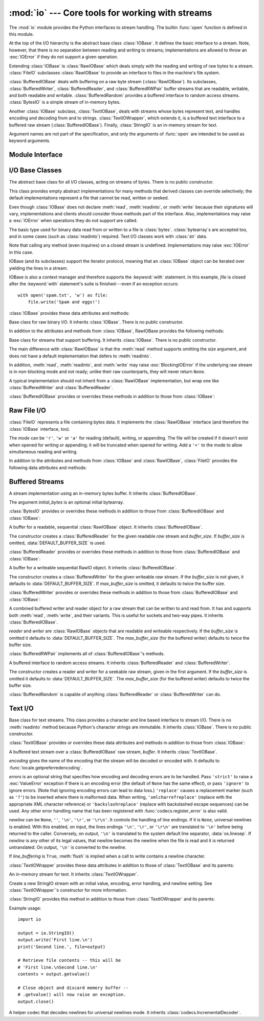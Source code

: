 :mod:`io` --- Core tools for working with streams
=================================================

.. module:: io
   :synopsis: Core tools for working with streams.
.. moduleauthor:: Guido van Rossum <guido@python.org>
.. moduleauthor:: Mike Verdone <mike.verdone@gmail.com>
.. moduleauthor:: Mark Russell <mark.russell@zen.co.uk>
.. moduleauthor:: Antoine Pitrou <solipsis@pitrou.net>
.. moduleauthor:: Amaury Forgeot d'Arc <amauryfa@gmail.com>
.. sectionauthor:: Benjamin Peterson <benjamin@python.org>

The :mod:`io` module provides the Python interfaces to stream handling.  The
builtin :func:`open` function is defined in this module.

At the top of the I/O hierarchy is the abstract base class :class:`IOBase`.  It
defines the basic interface to a stream.  Note, however, that there is no
separation between reading and writing to streams; implementations are allowed
to throw an :exc:`IOError` if they do not support a given operation.

Extending :class:`IOBase` is :class:`RawIOBase` which deals simply with the
reading and writing of raw bytes to a stream.  :class:`FileIO` subclasses
:class:`RawIOBase` to provide an interface to files in the machine's
file system.

:class:`BufferedIOBase` deals with buffering on a raw byte stream
(:class:`RawIOBase`).  Its subclasses, :class:`BufferedWriter`,
:class:`BufferedReader`, and :class:`BufferedRWPair` buffer streams that are
readable, writable, and both readable and writable.
:class:`BufferedRandom` provides a buffered interface to random access
streams.  :class:`BytesIO` is a simple stream of in-memory bytes.

Another :class:`IOBase` subclass, :class:`TextIOBase`, deals with
streams whose bytes represent text, and handles encoding and decoding
from and to strings. :class:`TextIOWrapper`, which extends it, is a
buffered text interface to a buffered raw stream
(:class:`BufferedIOBase`). Finally, :class:`StringIO` is an in-memory
stream for text.

Argument names are not part of the specification, and only the arguments of
:func:`open` are intended to be used as keyword arguments.


Module Interface
----------------

.. data:: DEFAULT_BUFFER_SIZE

   An int containing the default buffer size used by the module's buffered I/O
   classes.  :func:`open` uses the file's blksize (as obtained by
   :func:`os.stat`) if possible.

.. function:: open(file[, mode[, buffering[, encoding[, errors[, newline[, closefd=True]]]]]])

   Open *file* and return a stream.  If the file cannot be opened, an
   :exc:`IOError` is raised.

   *file* is either a string giving the name (and the path if the file isn't in
   the current working directory) of the file to be opened or a file
   descriptor of the file to be opened.  (If a file descriptor is given,
   for example, from :func:`os.fdopen`, it is closed when the returned
   I/O object is closed, unless *closefd* is set to ``False``.)

   *mode* is an optional string that specifies the mode in which the file is
   opened.  It defaults to ``'r'`` which means open for reading in text mode.
   Other common values are ``'w'`` for writing (truncating the file if it
   already exists), and ``'a'`` for appending (which on *some* Unix systems,
   means that *all* writes append to the end of the file regardless of the
   current seek position).  In text mode, if *encoding* is not specified the
   encoding used is platform dependent. (For reading and writing raw bytes use
   binary mode and leave *encoding* unspecified.)  The available modes are:

   ========= ===============================================================
   Character Meaning
   --------- ---------------------------------------------------------------
   ``'r'``   open for reading (default)
   ``'w'``   open for writing, truncating the file first
   ``'a'``   open for writing, appending to the end of the file if it exists
   ``'b'``   binary mode
   ``'t'``   text mode (default)
   ``'+'``   open a disk file for updating (reading and writing)
   ``'U'``   universal newline mode (for backwards compatibility; should
             not be used in new code)
   ========= ===============================================================

   The default mode is ``'rt'`` (open for reading text).  For binary random
   access, the mode ``'w+b'`` opens and truncates the file to 0 bytes, while
   ``'r+b'`` opens the file without truncation.

   Python distinguishes between files opened in binary and text modes, even when
   the underlying operating system doesn't.  Files opened in binary mode
   (including ``'b'`` in the *mode* argument) return contents as ``bytes``
   objects without any decoding.  In text mode (the default, or when ``'t'`` is
   included in the *mode* argument), the contents of the file are returned as
   strings, the bytes having been first decoded using a platform-dependent
   encoding or using the specified *encoding* if given.

   *buffering* is an optional integer used to set the buffering policy.  By
   default full buffering is on.  Pass 0 to switch buffering off (only allowed
   in binary mode), 1 to set line buffering, and an integer > 1 for full
   buffering.

   *encoding* is the name of the encoding used to decode or encode the file.
   This should only be used in text mode.  The default encoding is platform
   dependent, but any encoding supported by Python can be used.  See the
   :mod:`codecs` module for the list of supported encodings.

   *errors* is an optional string that specifies how encoding and decoding
   errors are to be handled.  Pass ``'strict'`` to raise a :exc:`ValueError`
   exception if there is an encoding error (the default of ``None`` has the same
   effect), or pass ``'ignore'`` to ignore errors.  (Note that ignoring encoding
   errors can lead to data loss.)  ``'replace'`` causes a replacement marker
   (such as ``'?'``) to be inserted where there is malformed data.  When
   writing, ``'xmlcharrefreplace'`` (replace with the appropriate XML character
   reference) or ``'backslashreplace'`` (replace with backslashed escape
   sequences) can be used.  Any other error handling name that has been
   registered with :func:`codecs.register_error` is also valid.

   *newline* controls how universal newlines works (it only applies to text
   mode).  It can be ``None``, ``''``, ``'\n'``, ``'\r'``, and ``'\r\n'``.  It
   works as follows:

   * On input, if *newline* is ``None``, universal newlines mode is enabled.
     Lines in the input can end in ``'\n'``, ``'\r'``, or ``'\r\n'``, and these
     are translated into ``'\n'`` before being returned to the caller.  If it is
     ``''``, universal newline mode is enabled, but line endings are returned to
     the caller untranslated.  If it has any of the other legal values, input
     lines are only terminated by the given string, and the line ending is
     returned to the caller untranslated.

   * On output, if *newline* is ``None``, any ``'\n'`` characters written are
     translated to the system default line separator, :data:`os.linesep`.  If
     *newline* is ``''``, no translation takes place.  If *newline* is any of
     the other legal values, any ``'\n'`` characters written are translated to
     the given string.

   If *closefd* is ``False`` and a file descriptor rather than a
   filename was given, the underlying file descriptor will be kept open
   when the file is closed.  If a filename is given *closefd* has no
   effect but must be ``True`` (the default).

   The type of file object returned by the :func:`open` function depends
   on the mode.  When :func:`open` is used to open a file in a text mode
   (``'w'``, ``'r'``, ``'wt'``, ``'rt'``, etc.), it returns a
   :class:`TextIOWrapper`. When used to open a file in a binary mode,
   the returned class varies: in read binary mode, it returns a
   :class:`BufferedReader`; in write binary and append binary modes, it
   returns a :class:`BufferedWriter`, and in read/write mode, it returns
   a :class:`BufferedRandom`.

   It is also possible to use a string or bytearray as a file for both reading
   and writing.  For strings :class:`StringIO` can be used like a file opened in
   a text mode, and for bytearrays a :class:`BytesIO` can be used like a
   file opened in a binary mode.


.. exception:: BlockingIOError

   Error raised when blocking would occur on a non-blocking stream.  It inherits
   :exc:`IOError`.

   In addition to those of :exc:`IOError`, :exc:`BlockingIOError` has one
   attribute:

   .. attribute:: characters_written

      An integer containing the number of characters written to the stream
      before it blocked.


.. exception:: UnsupportedOperation

   An exception inheriting :exc:`IOError` and :exc:`ValueError` that is raised
   when an unsupported operation is called on a stream.


I/O Base Classes
----------------

.. class:: IOBase

   The abstract base class for all I/O classes, acting on streams of bytes.
   There is no public constructor.

   This class provides empty abstract implementations for many methods
   that derived classes can override selectively; the default
   implementations represent a file that cannot be read, written or
   seeked.

   Even though :class:`IOBase` does not declare :meth:`read`, :meth:`readinto`,
   or :meth:`write` because their signatures will vary, implementations and
   clients should consider those methods part of the interface.  Also,
   implementations may raise a :exc:`IOError` when operations they do not
   support are called.

   The basic type used for binary data read from or written to a file is
   :class:`bytes`.  :class:`bytearray`\s are accepted too, and in some cases
   (such as :class:`readinto`) required.  Text I/O classes work with
   :class:`str` data.

   Note that calling any method (even inquiries) on a closed stream is
   undefined.  Implementations may raise :exc:`IOError` in this case.

   IOBase (and its subclasses) support the iterator protocol, meaning that an
   :class:`IOBase` object can be iterated over yielding the lines in a stream.

   IOBase is also a context manager and therefore supports the
   :keyword:`with` statement.  In this example, *file* is closed after the
   :keyword:`with` statement's suite is finished---even if an exception occurs::

      with open('spam.txt', 'w') as file:
          file.write('Spam and eggs!')

   :class:`IOBase` provides these data attributes and methods:

   .. method:: close()

      Flush and close this stream. This method has no effect if the file is
      already closed. Once the file is closed, any operation on the file
      (e.g. reading or writing) will raise an :exc:`IOError`. The internal
      file descriptor isn't closed if *closefd* was False.

   .. attribute:: closed

      True if the stream is closed.

   .. method:: fileno()

      Return the underlying file descriptor (an integer) of the stream if it
      exists.  An :exc:`IOError` is raised if the IO object does not use a file
      descriptor.

   .. method:: flush()

      Flush the write buffers of the stream if applicable.  This does nothing
      for read-only and non-blocking streams.

   .. method:: isatty()

      Return ``True`` if the stream is interactive (i.e., connected to
      a terminal/tty device).

   .. method:: readable()

      Return ``True`` if the stream can be read from.  If False, :meth:`read`
      will raise :exc:`IOError`.

   .. method:: readline([limit])

      Read and return one line from the stream.  If *limit* is specified, at
      most *limit* bytes will be read.

      The line terminator is always ``b'\n'`` for binary files; for text files,
      the *newlines* argument to :func:`open` can be used to select the line
      terminator(s) recognized.

   .. method:: readlines([hint])

      Read and return a list of lines from the stream.  *hint* can be specified
      to control the number of lines read: no more lines will be read if the
      total size (in bytes/characters) of all lines so far exceeds *hint*.

   .. method:: seek(offset[, whence])

      Change the stream position to the given byte *offset*.  *offset* is
      interpreted relative to the position indicated by *whence*.  Values for
      *whence* are:

      * ``0`` -- start of the stream (the default); *offset* should be zero or positive
      * ``1`` -- current stream position; *offset* may be negative
      * ``2`` -- end of the stream; *offset* is usually negative

      Return the new absolute position.

   .. method:: seekable()

      Return ``True`` if the stream supports random access.  If ``False``,
      :meth:`seek`, :meth:`tell` and :meth:`truncate` will raise :exc:`IOError`.

   .. method:: tell()

      Return the current stream position.

   .. method:: truncate([size])

      Truncate the file to at most *size* bytes.  *size* defaults to the current
      file position, as returned by :meth:`tell`.

   .. method:: writable()

      Return ``True`` if the stream supports writing.  If ``False``,
      :meth:`write` and :meth:`truncate` will raise :exc:`IOError`.

   .. method:: writelines(lines)

      Write a list of lines to the stream.  Line separators are not added, so it
      is usual for each of the lines provided to have a line separator at the
      end.


.. class:: RawIOBase

   Base class for raw binary I/O.  It inherits :class:`IOBase`.  There is no
   public constructor.

   In addition to the attributes and methods from :class:`IOBase`,
   RawIOBase provides the following methods:

   .. method:: read([n])

      Read and return all the bytes from the stream until EOF, or if *n* is
      specified, up to *n* bytes.  Only one system call is ever made.  An empty
      bytes object is returned on EOF; ``None`` is returned if the object is set
      not to block and has no data to read.

   .. method:: readall()

      Read and return all the bytes from the stream until EOF, using multiple
      calls to the stream if necessary.

   .. method:: readinto(b)

      Read up to len(b) bytes into bytearray *b* and return the number of bytes
      read.

   .. method:: write(b)

      Write the given bytes or bytearray object, *b*, to the underlying raw
      stream and return the number of bytes written (This is never less than
      ``len(b)``, since if the write fails, an :exc:`IOError` will be raised).


.. class:: BufferedIOBase

   Base class for streams that support buffering.  It inherits :class:`IOBase`.
   There is no public constructor.

   The main difference with :class:`RawIOBase` is that the :meth:`read` method
   supports omitting the *size* argument, and does not have a default
   implementation that defers to :meth:`readinto`.

   In addition, :meth:`read`, :meth:`readinto`, and :meth:`write` may raise
   :exc:`BlockingIOError` if the underlying raw stream is in non-blocking mode
   and not ready; unlike their raw counterparts, they will never return
   ``None``.

   A typical implementation should not inherit from a :class:`RawIOBase`
   implementation, but wrap one like :class:`BufferedWriter` and
   :class:`BufferedReader`.

   :class:`BufferedIOBase` provides or overrides these methods in addition to
   those from :class:`IOBase`:

   .. method:: read([n])

      Read and return up to *n* bytes.  If the argument is omitted, ``None``, or
      negative, data is read and returned until EOF is reached.  An empty bytes
      object is returned if the stream is already at EOF.

      If the argument is positive, and the underlying raw stream is not
      interactive, multiple raw reads may be issued to satisfy the byte count
      (unless EOF is reached first).  But for interactive raw streams, at most
      one raw read will be issued, and a short result does not imply that EOF is
      imminent.

      A :exc:`BlockingIOError` is raised if the underlying raw stream has no
      data at the moment.

   .. method:: read1([n])

      Read and return up to *n* bytes, with at most one call to the underlying
      raw stream's :meth:`~RawIOBase.read` method.

   .. method:: readinto(b)

      Read up to len(b) bytes into bytearray *b* and return the number of bytes
      read.

      Like :meth:`read`, multiple reads may be issued to the underlying raw
      stream, unless the latter is 'interactive.'

      A :exc:`BlockingIOError` is raised if the underlying raw stream has no
      data at the moment.

   .. method:: write(b)

      Write the given bytes or bytearray object, *b*, to the underlying raw
      stream and return the number of bytes written (never less than ``len(b)``,
      since if the write fails an :exc:`IOError` will be raised).

      A :exc:`BlockingIOError` is raised if the buffer is full, and the
      underlying raw stream cannot accept more data at the moment.


Raw File I/O
------------

.. class:: FileIO(name[, mode])

   :class:`FileIO` represents a file containing bytes data.  It implements
   the :class:`RawIOBase` interface (and therefore the :class:`IOBase`
   interface, too).

   The *mode* can be ``'r'``, ``'w'`` or ``'a'`` for reading (default), writing,
   or appending.  The file will be created if it doesn't exist when opened for
   writing or appending; it will be truncated when opened for writing.  Add a
   ``'+'`` to the mode to allow simultaneous reading and writing.

   In addition to the attributes and methods from :class:`IOBase` and
   :class:`RawIOBase`, :class:`FileIO` provides the following data
   attributes and methods:

   .. attribute:: mode

      The mode as given in the constructor.

   .. attribute:: name

      The file name.  This is the file descriptor of the file when no name is
      given in the constructor.

   .. method:: read([n])

      Read and return at most *n* bytes.  Only one system call is made, so it is
      possible that less data than was requested is returned.  Use :func:`len`
      on the returned bytes object to see how many bytes were actually returned.
      (In non-blocking mode, ``None`` is returned when no data is available.)

   .. method:: readall()

      Read and return the entire file's contents in a single bytes object.  As
      much as immediately available is returned in non-blocking mode.  If the
      EOF has been reached, ``b''`` is returned.

   .. method:: write(b)

      Write the bytes or bytearray object, *b*, to the file, and return
      the number actually written. Only one system call is made, so it
      is possible that only some of the data is written.


Buffered Streams
----------------

.. class:: BytesIO([initial_bytes])

   A stream implementation using an in-memory bytes buffer.  It inherits
   :class:`BufferedIOBase`.

   The argument *initial_bytes* is an optional initial bytearray.

   :class:`BytesIO` provides or overrides these methods in addition to those
   from :class:`BufferedIOBase` and :class:`IOBase`:

   .. method:: getvalue()

      Return ``bytes`` containing the entire contents of the buffer.

   .. method:: read1()

      In :class:`BytesIO`, this is the same as :meth:`read`.

   .. method:: truncate([size])

      Truncate the buffer to at most *size* bytes.  *size* defaults to the
      current stream position, as returned by :meth:`tell`.


.. class:: BufferedReader(raw[, buffer_size])

   A buffer for a readable, sequential :class:`RawIOBase` object.  It inherits
   :class:`BufferedIOBase`.

   The constructor creates a :class:`BufferedReader` for the given readable
   *raw* stream and *buffer_size*.  If *buffer_size* is omitted,
   :data:`DEFAULT_BUFFER_SIZE` is used.

   :class:`BufferedReader` provides or overrides these methods in addition to
   those from :class:`BufferedIOBase` and :class:`IOBase`:

   .. method:: peek([n])

      Return 1 (or *n* if specified) bytes from a buffer without advancing the
      position.  Only a single read on the raw stream is done to satisfy the
      call. The number of bytes returned may be less than requested since at
      most all the buffer's bytes from the current position to the end are
      returned.

   .. method:: read([n])

      Read and return *n* bytes, or if *n* is not given or negative, until EOF
      or if the read call would block in non-blocking mode.

   .. method:: read1(n)

      Read and return up to *n* bytes with only one call on the raw stream.  If
      at least one byte is buffered, only buffered bytes are returned.
      Otherwise, one raw stream read call is made.


.. class:: BufferedWriter(raw[, buffer_size[, max_buffer_size]])

   A buffer for a writeable sequential RawIO object.  It inherits
   :class:`BufferedIOBase`.

   The constructor creates a :class:`BufferedWriter` for the given writeable
   *raw* stream.  If the *buffer_size* is not given, it defaults to
   :data:`DEFAULT_BUFFER_SIZE`.  If *max_buffer_size* is omitted, it defaults to
   twice the buffer size.

   :class:`BufferedWriter` provides or overrides these methods in addition to
   those from :class:`BufferedIOBase` and :class:`IOBase`:

   .. method:: flush()

      Force bytes held in the buffer into the raw stream.  A
      :exc:`BlockingIOError` should be raised if the raw stream blocks.

   .. method:: write(b)

      Write the bytes or bytearray object, *b*, onto the raw stream and return
      the number of bytes written.  A :exc:`BlockingIOError` is raised when the
      raw stream blocks.


.. class:: BufferedRWPair(reader, writer[, buffer_size[, max_buffer_size]])

   A combined buffered writer and reader object for a raw stream that can be
   written to and read from.  It has and supports both :meth:`read`, :meth:`write`,
   and their variants.  This is useful for sockets and two-way pipes.
   It inherits :class:`BufferedIOBase`.

   *reader* and *writer* are :class:`RawIOBase` objects that are readable and
   writeable respectively.  If the *buffer_size* is omitted it defaults to
   :data:`DEFAULT_BUFFER_SIZE`.  The *max_buffer_size* (for the buffered writer)
   defaults to twice the buffer size.

   :class:`BufferedRWPair` implements all of :class:`BufferedIOBase`\'s methods.


.. class:: BufferedRandom(raw[, buffer_size[, max_buffer_size]])

   A buffered interface to random access streams.  It inherits
   :class:`BufferedReader` and :class:`BufferedWriter`.

   The constructor creates a reader and writer for a seekable raw stream, given
   in the first argument.  If the *buffer_size* is omitted it defaults to
   :data:`DEFAULT_BUFFER_SIZE`.  The *max_buffer_size* (for the buffered writer)
   defaults to twice the buffer size.

   :class:`BufferedRandom` is capable of anything :class:`BufferedReader` or
   :class:`BufferedWriter` can do.


Text I/O
--------

.. class:: TextIOBase

   Base class for text streams.  This class provides a character and line based
   interface to stream I/O.  There is no :meth:`readinto` method because
   Python's character strings are immutable.  It inherits :class:`IOBase`.
   There is no public constructor.

   :class:`TextIOBase` provides or overrides these data attributes and
   methods in addition to those from :class:`IOBase`:

   .. attribute:: encoding

      The name of the encoding used to decode the stream's bytes into
      strings, and to encode strings into bytes.

   .. attribute:: newlines

      A string, a tuple of strings, or ``None``, indicating the newlines
      translated so far.

   .. method:: read(n)

      Read and return at most *n* characters from the stream as a single
      :class:`str`.  If *n* is negative or ``None``, reads to EOF.

   .. method:: readline()

      Read until newline or EOF and return a single ``str``.  If the stream is
      already at EOF, an empty string is returned.

   .. method:: write(s)

      Write the string *s* to the stream and return the number of characters
      written.


.. class:: TextIOWrapper(buffer[, encoding[, errors[, newline[, line_buffering]]]])

   A buffered text stream over a :class:`BufferedIOBase` raw stream, *buffer*.
   It inherits :class:`TextIOBase`.

   *encoding* gives the name of the encoding that the stream will be decoded or
   encoded with.  It defaults to :func:`locale.getpreferredencoding`.

   *errors* is an optional string that specifies how encoding and decoding
   errors are to be handled.  Pass ``'strict'`` to raise a :exc:`ValueError`
   exception if there is an encoding error (the default of ``None`` has the same
   effect), or pass ``'ignore'`` to ignore errors.  (Note that ignoring encoding
   errors can lead to data loss.)  ``'replace'`` causes a replacement marker
   (such as ``'?'``) to be inserted where there is malformed data.  When
   writing, ``'xmlcharrefreplace'`` (replace with the appropriate XML character
   reference) or ``'backslashreplace'`` (replace with backslashed escape
   sequences) can be used.  Any other error handling name that has been
   registered with :func:`codecs.register_error` is also valid.

   *newline* can be ``None``, ``''``, ``'\n'``, ``'\r'``, or ``'\r\n'``.  It
   controls the handling of line endings.  If it is ``None``, universal newlines
   is enabled.  With this enabled, on input, the lines endings ``'\n'``,
   ``'\r'``, or ``'\r\n'`` are translated to ``'\n'`` before being returned to
   the caller.  Conversely, on output, ``'\n'`` is translated to the system
   default line separator, :data:`os.linesep`.  If *newline* is any other of its
   legal values, that newline becomes the newline when the file is read and it
   is returned untranslated.  On output, ``'\n'`` is converted to the *newline*.

   If *line_buffering* is ``True``, :meth:`flush` is implied when a call to
   write contains a newline character.

   :class:`TextIOWrapper` provides these data attributes in addition to those of
   :class:`TextIOBase` and its parents:

   .. attribute:: errors

      The encoding and decoding error setting.

   .. attribute:: line_buffering

      Whether line buffering is enabled.


.. class:: StringIO([initial_value[, encoding[, errors[, newline]]]])

   An in-memory stream for text.  It inherits :class:`TextIOWrapper`.

   Create a new StringIO stream with an initial value, encoding, error handling,
   and newline setting.  See :class:`TextIOWrapper`\'s constructor for more
   information.

   :class:`StringIO` provides this method in addition to those from
   :class:`TextIOWrapper` and its parents:

   .. method:: getvalue()

      Return a ``str`` containing the entire contents of the buffer at any
      time before the :class:`StringIO` object's :meth:`close` method is
      called.

   Example usage::

      import io

      output = io.StringIO()
      output.write('First line.\n')
      print('Second line.', file=output)

      # Retrieve file contents -- this will be
      # 'First line.\nSecond line.\n'
      contents = output.getvalue()

      # Close object and discard memory buffer --
      # .getvalue() will now raise an exception.
      output.close()

.. class:: IncrementalNewlineDecoder

   A helper codec that decodes newlines for universal newlines mode.  It
   inherits :class:`codecs.IncrementalDecoder`.

